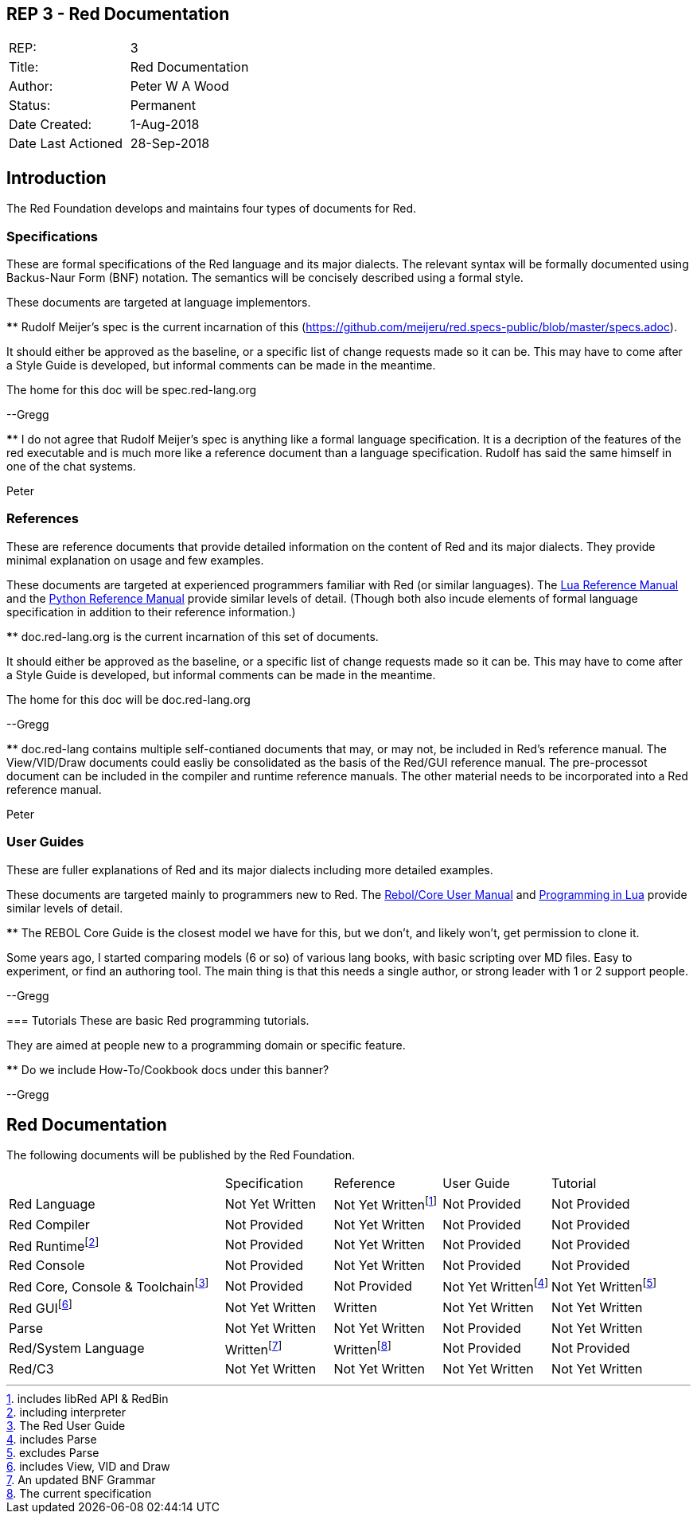 == REP 3 - Red Documentation

[width="100%"]
|============================================
|REP:|3
|Title:|Red Documentation
|Author:|Peter W A Wood
|Status:|Permanent
|Date Created:|1-Aug-2018
|Date Last Actioned|28-Sep-2018
|============================================

== Introduction
The Red Foundation develops and maintains four types of documents for Red.

=== Specifications
These are formal specifications of the Red language and its major dialects. The relevant syntax will be formally documented using Backus-Naur Form (BNF) notation. The semantics will be concisely described using a formal style. 

These documents are targeted at language implementors.

[sidebar]****
Rudolf Meijer's spec is the current incarnation of this (https://github.com/meijeru/red.specs-public/blob/master/specs.adoc).

It should either be approved as the baseline, or a specific list of change requests made so it can be. This may have to come after a Style Guide is developed, but informal comments can be made in the meantime.

The home for this doc will be spec.red-lang.org

--Gregg
****

[sidebar]****
I do not agree that Rudolf Meijer's spec is anything like a formal language specification. It is a decription of the features of the red executable and is much more like a reference document than a language specification. Rudolf has said the same himself in one of the chat systems.

Peter
****

=== References
These are reference documents that provide detailed information on the content of Red and its major dialects. They provide minimal explanation on usage and few examples.

These documents are targeted at experienced programmers familiar with Red (or similar languages). The https://www.lua.org/manual/5.3/[Lua Reference Manual] and the https://docs.python.org/3/reference/index.html[Python Reference Manual] provide similar levels of detail. (Though both also incude elements of formal language specification in addition to their reference information.)

[sidebar]****
doc.red-lang.org is the current incarnation of this set of documents.

It should either be approved as the baseline, or a specific list of change requests made so it can be. This may have to come after a Style Guide is developed, but informal comments can be made in the meantime.

The home for this doc will be doc.red-lang.org

--Gregg
****

[sidebar]**** 
doc.red-lang contains multiple self-contianed documents that may, or may not, be included in Red's reference manual. The View/VID/Draw documents could easliy be consolidated as the basis of the Red/GUI reference manual. The pre-processot document can be included in the compiler and runtime reference manuals. The other material needs to be incorporated into a Red reference manual.

Peter
****

=== User Guides
These are fuller explanations of Red and its major dialects including more detailed examples.

These documents are targeted mainly to programmers new to Red. The http://www.rebol.com/docs/core23/rebolcore.html[Rebol/Core User Manual] and https://www.lua.org/pil/contents.html[Programming in Lua] provide similar levels of detail.

[sidebar]****
The REBOL Core Guide is the closest model we have for this, but we don't, and likely won't, get permission to clone it.

Some years ago, I started comparing models (6 or so) of various lang books, with basic scripting over MD files. Easy to experiment, or find an authoring tool. The main thing is that this needs a single author, or strong leader with 1 or 2 support people. 

--Gregg
****

=== Tutorials
These are basic Red programming tutorials. 

They are aimed at people new to a programming domain or specific feature.  

[sidebar]****
Do we include How-To/Cookbook docs under this banner?

--Gregg
****

== Red Documentation
The following documents will be published by the Red Foundation.

[cols="2,4*"]
|===

|
|Specification
|Reference
|User Guide
|Tutorial

|Red Language
|Not Yet Written
|Not Yet Writtenfootnote:[includes libRed API & RedBin]
|Not Provided
|Not Provided

|Red Compiler
|Not Provided
|Not Yet Written
|Not Provided
|Not Provided

|Red Runtimefootnote:[including interpreter]
|Not Provided
|Not Yet Written
|Not Provided
|Not Provided

|Red Console
|Not Provided
|Not Yet Written
|Not Provided
|Not Provided

|Red Core, Console & Toolchainfootnote:[The Red User Guide]
|Not Provided
|Not Provided
|Not Yet Writtenfootnote:[includes Parse]
|Not Yet Writtenfootnote:[excludes Parse]

|Red GUIfootnote:[includes View, VID and Draw]
|Not Yet Written
|Written
|Not Yet Written
|Not Yet Written

|Parse
|Not Yet Written
|Not Yet Written
|Not Provided
|Not Yet Written

|Red/System Language
|Writtenfootnote:[An updated BNF Grammar]
|Writtenfootnote:[The current specification]
|Not Provided
|Not Provided

|Red/C3
|Not Yet Written
|Not Yet Written
|Not Yet Written
|Not Yet Written

|===

